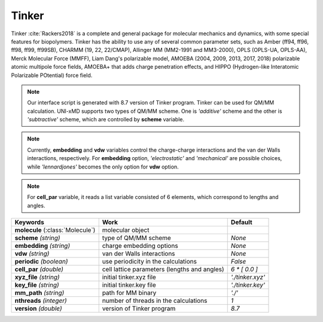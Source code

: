 
Tinker
^^^^^^^^^^^^^^^^^^^^^^^^^^^^^^^^^^^^^^^^^^^

Tinker :cite:`Rackers2018` is a complete and general package for molecular mechanics and dynamics, with some special
features for biopolymers. Tinker has the ability to use any of several common parameter sets, such
as Amber (ff94, ff96, ff98, ff99, ff99SB), CHARMM (19, 22, 22/CMAP), Allinger MM (MM2-1991 and
MM3-2000), OPLS (OPLS-UA, OPLS-AA), Merck Molecular Force (MMFF), Liam Dang's polarizable model,
AMOEBA (2004, 2009, 2013, 2017, 2018) polarizable atomic multipole force fields, AMOEBA+ that adds
charge penetration effects, and HIPPO (Hydrogen-like Interatomic Polarizable POtential) force field.

.. note:: Our interface script is generated with 8.7 version of Tinker program. Tinker can be
   used for QM/MM calculation. UNI-xMD supports two types of QM/MM scheme. One is *'additive'*
   scheme and the other is *'subtractive'* scheme, which are controlled by **scheme** variable.

.. note:: Currently, **embedding** and **vdw** variables control the charge-charge interactions
   and the van der Walls interactions, respectively. For **embedding** option, *'electrostatic'*
   and *'mechanical'* are possible choices, while *'lennardjones'* becomes the only option for
   **vdw** option.

.. note:: For **cell_par** variable, it reads a list variable consisted of 6 elements,
   which correspond to lengths and angles.

+------------------------+------------------------------------------------+---------------------+
| Keywords               | Work                                           | Default             |
+========================+================================================+=====================+
| **molecule**           | molecular object                               |                     |  
| (:class:`Molecule`)    |                                                |                     |
+------------------------+------------------------------------------------+---------------------+
| **scheme**             | type of QM/MM scheme                           | *None*              |
| *(string)*             |                                                |                     |
+------------------------+------------------------------------------------+---------------------+
| **embedding**          | charge embedding options                       | *None*              |
| *(string)*             |                                                |                     |
+------------------------+------------------------------------------------+---------------------+
| **vdw**                | van der Walls interactions                     | *None*              |
| *(string)*             |                                                |                     |
+------------------------+------------------------------------------------+---------------------+
| **periodic**           | use periodicity in the calculations            | *False*             |
| *(boolean)*            |                                                |                     |
+------------------------+------------------------------------------------+---------------------+
| **cell_par**           | cell lattice parameters (lengths and angles)   | *6 \* [ 0.0 ]*      |
| *(double)*             |                                                |                     |
+------------------------+------------------------------------------------+---------------------+
| **xyz_file**           | initial tinker.xyz file                        | *'./tinker.xyz'*    |
| *(string)*             |                                                |                     |
+------------------------+------------------------------------------------+---------------------+
| **key_file**           | initial tinker.key file                        | *'./tinker.key'*    |
| *(string)*             |                                                |                     |
+------------------------+------------------------------------------------+---------------------+
| **mm_path**            | path for MM binary                             | *'./'*              |
| *(string)*             |                                                |                     |
+------------------------+------------------------------------------------+---------------------+
| **nthreads**           | number of threads in the calculations          | *1*                 |
| *(integer)*            |                                                |                     |
+------------------------+------------------------------------------------+---------------------+
| **version**            | version of Tinker program                      | *8.7*               |
| *(double)*             |                                                |                     |
+------------------------+------------------------------------------------+---------------------+

